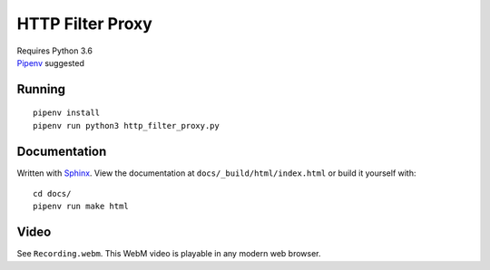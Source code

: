.. _Pipenv: https://docs.pipenv.org/
.. _Sphinx: http://www.sphinx-doc.org/en/stable/

HTTP Filter Proxy
=================

| Requires Python 3.6
| Pipenv_ suggested

Running
-------

::

   pipenv install
   pipenv run python3 http_filter_proxy.py

Documentation
-------------

Written with Sphinx_.
View the documentation at ``docs/_build/html/index.html``
or build it yourself with::

   cd docs/
   pipenv run make html

Video
-----

See ``Recording.webm``.
This WebM video is playable in any modern web browser.

